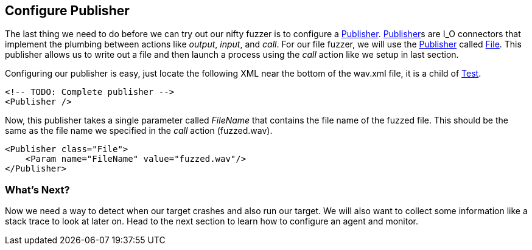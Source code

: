 [[TutorialFileFuzzing_ConfigurePublisher]]

== Configure Publisher

The last thing we need to do before we can try out our nifty fuzzer is to configure a xref:Publisher[Publisher].
xref:Publisher[Publisher]s are I_O connectors that implement the plumbing between actions like _output_, _input_, and _call_.
For our file fuzzer, we will use the xref:Publisher[Publisher] called xref:Publishers_File[File].
This publisher allows us to write out a file and then launch a process using the _call_ action like we setup in last section.

Configuring our publisher is easy, just locate the following XML near the bottom of the +wav.xml+ file,
it is a child of xref:Test[Test].

[source,xml]
----
<!-- TODO: Complete publisher -->
<Publisher />
----


Now, this publisher takes a single parameter called _FileName_ that contains the file name of the fuzzed file.
This should be the same as the file name we specified in the _call_ action (+fuzzed.wav+).

[source,xml]
----
<Publisher class="File">
    <Param name="FileName" value="fuzzed.wav"/>
</Publisher>
----

=== What's Next?

Now we need a way to detect when our target crashes and also run our target.
We will also want to collect some information like a stack trace to look at later on.
Head to the next section to learn how to configure an agent and monitor.

// end
